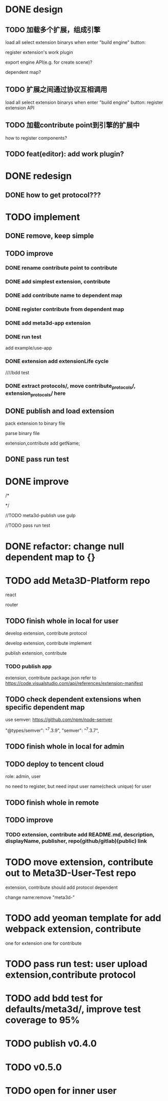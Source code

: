 * DONE design
** TODO 加载多个扩展，组成引擎

load all select extension binarys when enter "build engine" button:
# check dependent extensions
# register extension API
register extension's work plugin


export engine API(e.g. for create scene)?

dependent map?


** TODO 扩展之间通过协议互相调用


load all select extension binarys when enter "build engine" button:
register extension API




** TODO 加载contribute point到引擎的扩展中

how to register components?


** TODO feat(editor): add work plugin?




* DONE redesign

** DONE how to get protocol???


# ** TODO add platform-extension

# ** TODO add platform-extension-pacakge

# ** TODO rewrite platform-engine

# ** TODO rewrite platform-app

# ** TODO rewrite platform-editor


* TODO implement

** DONE remove, keep simple

** TODO improve

*** DONE rename contribute point to contribute

*** DONE add simplest extension, contribute

# *** TODO extension, contribute implement should has name using from protocol as default name


*** DONE add contribute name to dependent map

*** DONE register contribute from dependent map

*** DONE add meta3d-app extension

*** DONE run test
add example/use-app




*** DONE extension add extensionLife cycle

# draft

////bdd test

# run test



# *** TODO add test2 extension
# test1 dependent on test2


# *** TODO change engine to be extension package

# **** TODO engine api should be a extension

# **** TODO user should set extension, contribute dependent map(some is specific by user, some use default name)


# *** TODO change editor to be app
# *** TODO change use-engine to be app


*** DONE extract protocols/, move contribute_protocols/, extension_protocols/ here



** DONE publish and load extension
# extension should be binary

pack extension to binary file

parse binary file





extension,contribute add getName;





# ** TODO publish and load extension package


# ** TODO publish and load contribute


# ** TODO pass engine(extension package)

# ** TODO pass editor(app)









** DONE pass run test


# ** TODO add bdd test


* DONE improve


# TODO finish compress, load common logic here:
# TODO finish logic
# TODO abstract






# TODO finish ExtensionFileManager->extension


# TODO add bdd test



# TODO pass run test:
# edit app example


# TODO commit




# TODO finish ExtensionFileManager->contribute

# TODO finish test1 contribute ->package.json add data

# TODO pass run test:
# edit app example

# TODO commit





# TODO extension,contribute remove getName, use package.json->name







# TODO add meta3d-publish tool
# use ts

# search for protocol version

/*
# send to localStorage

# TODO meta3d-app use publish tool


# TODO meta3d-contribute-test1 use publish tool


# TODO pass run test
*/








//TODO meta3d-publish use gulp


# TODO meta3d-app install publish tool and npm run script

# TODO meta3d-contribute-test1 install publish tool and npm run script



//TODO pass run test







# ** TODO package.json add these info:

# *** TODO extension,contribute remove getName, use package.json->name

# *** TODO handle extension version

# should publish extension with specific version

# version is useful for update extension! 

# redesign extension protocol->ProtocolData

# *** TODO handle contribute version


# *** TODO handle dependent extension,contribute map
# extension,contribute should define getDependentExtensionNames, getDependentContributeNames funcs, so the user can only inpute value instead of key+value???

# ** TODO extension,contribute binary file add name, version, dependent map in meta data







# ** TODO add tools/publish for publish extension, contribute for user

# get version, dependent map, name from package.json;
# invoke "meta3d" to compress;
# TODO send binary file and README.md:


# get protocol version by package data and dependencies!



# gulp
# gulpfile.js




# test develop webpack instead of production(for debug)!


# ** TODO pass run test





# * TODO refactor: extract default/meta3d-binary-file
# * TODO refactor: move compress, load logic to Meta3dCommonlib->BinaryFileOperator

# move compress, load logic there


* DONE refactor: change null dependent map to {}







# * TODO refactor(meta3d): separate extension and contribute?



* TODO add Meta3D-Platform repo

react

router

** TODO finish whole in local for user
develop extension, contribute protocol

develop extension, contribute implement

publish extension, contribute

*** TODO publish app
extension, contribute package.json refer to https://code.visualstudio.com/api/references/extension-manifest




** TODO check dependent extensions when specific dependent map
use semver:
https://github.com/npm/node-semver

        "@types/semver": "^7.3.9",
        "semver": "^7.3.7",



** TODO finish whole in local for admin



** TODO deploy to tencent cloud
role: admin, user

no need to register, but need input user name(check unique) for user

** TODO finish whole in remote


** TODO improve
*** TODO extension, contribute add README.md, description, displayName, publisher, repo(github/gitlab)(public) link



* TODO move extension, contribute out to Meta3D-User-Test repo

extension, contribute should add protocol dependent

change name:remove "meta3d-"

* TODO add yeoman template for add webpack extension, contribute

one for extension 
one for contribute 




* TODO pass run test: user upload extension,contribute protocol



* TODO add bdd test for defaults/meta3d/, improve test coverage to 95%


* TODO publish v0.4.0



* TODO v0.5.0

* TODO open for inner user

